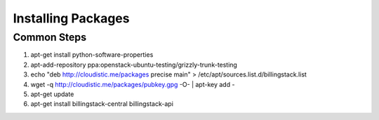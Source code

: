 ..
      Copyright 2013 Endre Karlson <endre.karlson@gmail.com>

      Licensed under the Apache License, Version 2.0 (the "License"); you may
      not use this file except in compliance with the License. You may obtain
      a copy of the License at

          http://www.apache.org/licenses/LICENSE-2.0

      Unless required by applicable law or agreed to in writing, software
      distributed under the License is distributed on an "AS IS" BASIS, WITHOUT
      WARRANTIES OR CONDITIONS OF ANY KIND, either express or implied. See the
      License for the specific language governing permissions and limitations
      under the License.



=====================
 Installing Packages
=====================

Common Steps
============

.. index::
   double: installing; common_steps


1. apt-get install python-software-properties
2. apt-add-repository ppa:openstack-ubuntu-testing/grizzly-trunk-testing
3. echo "deb http://cloudistic.me/packages precise main" > /etc/apt/sources.list.d/billingstack.list
4. wget -q http://cloudistic.me/packages/pubkey.gpg -O- | apt-key add -
5. apt-get update
6. apt-get install billingstack-central billingstack-api
